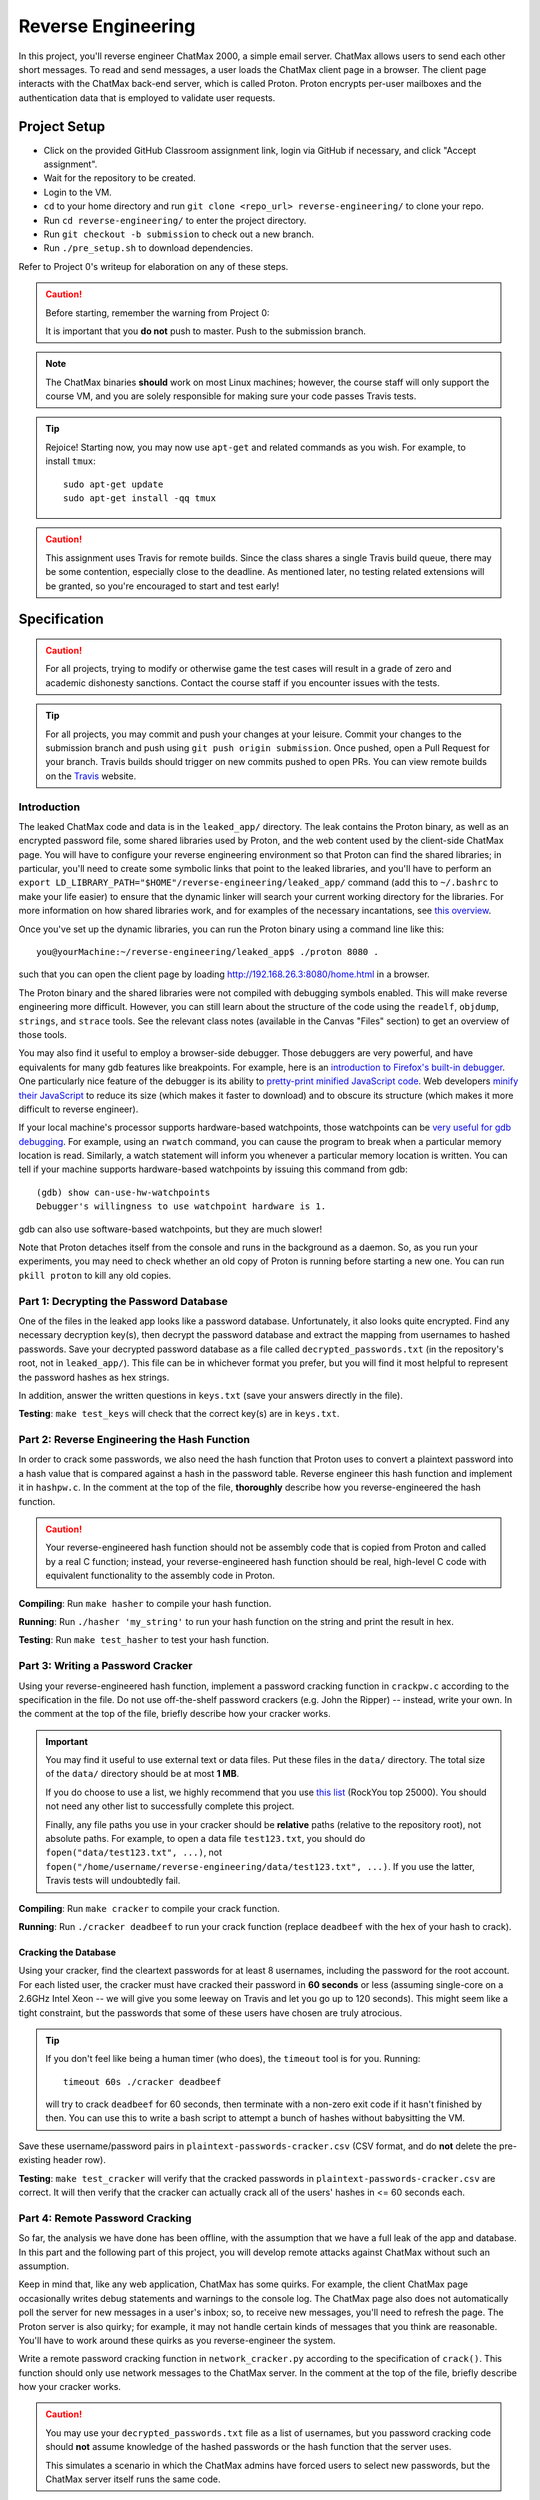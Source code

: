 .. footer::

    Copyright |copy| 2018, Harvard University CS263 |---|
    all rights reserved.

.. |copy| unicode:: 0xA9
.. |---| unicode:: U+02014

===================
Reverse Engineering
===================

In this project, you'll reverse engineer ChatMax 2000, a simple email server. ChatMax allows users to send each other short messages. To read and send messages, a user loads the ChatMax client page in a browser. The client page interacts with the ChatMax back-end server, which is called Proton. Proton encrypts per-user mailboxes and the authentication data that is employed to validate user requests.

Project Setup
=============

- Click on the provided GitHub Classroom assignment link, login via GitHub if necessary, and click "Accept assignment".
- Wait for the repository to be created.
- Login to the VM.
- ``cd`` to your home directory and run ``git clone <repo_url> reverse-engineering/`` to clone your repo.
- Run ``cd reverse-engineering/`` to enter the project directory.
- Run ``git checkout -b submission`` to check out a new branch. 
- Run ``./pre_setup.sh`` to download dependencies.

Refer to Project 0's writeup for elaboration on any of these steps.

.. caution::

    Before starting, remember the warning from Project 0:

    It is important that you **do not** push to master. Push to the submission branch.

.. note::

    The ChatMax binaries **should** work on most Linux machines; however, the course staff will only support the course VM, and you are solely responsible for making sure your code passes Travis tests.

.. tip::

    Rejoice! Starting now, you may now use ``apt-get`` and related commands as you wish. For example, to install ``tmux``::

        sudo apt-get update
        sudo apt-get install -qq tmux

.. caution::
  
  This assignment uses Travis for remote builds. Since the class shares a single Travis build queue, there may be some contention, especially close to the deadline. As mentioned later, no testing related extensions will be granted, so you're encouraged to start and test early!

Specification
=============

.. caution::

    For all projects, trying to modify or otherwise game the test cases will result in a grade of zero and academic dishonesty sanctions. Contact the course staff if you encounter issues with the tests.

.. tip::

    For all projects, you may commit and push your changes at your leisure. Commit your changes to the submission branch and push using ``git push origin submission``. Once pushed, open a Pull Request for your branch. Travis builds should trigger on new commits pushed to open PRs. You can view remote builds on the Travis_ website.

Introduction
------------

The leaked ChatMax code and data is in the ``leaked_app/`` directory. The leak contains the Proton binary, as well as an encrypted password file, some shared libraries used by Proton, and the web content used by the client-side ChatMax page. You will have to configure your reverse engineering environment so that Proton can find the shared libraries; in particular, you'll need to create some symbolic links that point to the leaked libraries, and you'll have to perform an ``export LD_LIBRARY_PATH="$HOME"/reverse-engineering/leaked_app/`` command (add this to ``~/.bashrc`` to make your life easier) to ensure that the dynamic linker will search your current working directory for the libraries. For more information on how shared libraries work, and for examples of the necessary incantations, see `this overview`__.

__ yolinux_libraries_

Once you've set up the dynamic libraries, you can run the Proton binary using a command line like this::

    you@yourMachine:~/reverse-engineering/leaked_app$ ./proton 8080 .

such that you can open the client page by loading http://192.168.26.3:8080/home.html in a browser.

The Proton binary and the shared libraries were not compiled with debugging symbols enabled. This will make reverse engineering more difficult. However, you can still learn about the structure of the code using the ``readelf``, ``objdump``, ``strings``, and ``strace`` tools. See the relevant class notes (available in the Canvas "Files" section) to get an overview of those tools.

You may also find it useful to employ a browser-side debugger. Those debuggers are very powerful, and have equivalents for many gdb features like breakpoints. For example, here is an `introduction to Firefox's built-in debugger`_. One particularly nice feature of the debugger is its ability to `pretty-print minified JavaScript code`_.  Web developers `minify their JavaScript`_ to reduce its size (which makes it faster to download) and to obscure its structure (which makes it more difficult to reverse engineer).

.. _introduction to Firefox's built-in debugger: mozilla_firefox_debugger_
.. _pretty-print minified JavaScript code: mozilla_pretty_print_js_
.. _minify their Javascript: wikipedia_minification_

If your local machine's processor supports hardware-based watchpoints, those watchpoints can be `very useful for gdb debugging`__. For example, using an ``rwatch`` command, you can cause the program to break when a particular memory location is read. Similarly, a watch statement will inform you whenever a particular memory location is written. You can tell if your machine supports hardware-based watchpoints by issuing this command from gdb::

    (gdb) show can-use-hw-watchpoints
    Debugger's willingness to use watchpoint hardware is 1.

__ gdb_setting_watchpoints_

gdb can also use software-based watchpoints, but they are much slower!

Note that Proton detaches itself from the console and runs in the background as a daemon. So, as you run your experiments, you may need to check whether an old copy of Proton is running before starting a new one. You can run ``pkill proton`` to kill any old copies.

Part 1: Decrypting the Password Database
----------------------------------------

One of the files in the leaked app looks like a password database. Unfortunately, it also looks quite encrypted. Find any necessary decryption key(s), then decrypt the password database and extract the mapping from usernames to hashed passwords. Save your decrypted password database as a file called ``decrypted_passwords.txt`` (in the repository's root, not in ``leaked_app/``). This file can be in whichever format you prefer, but you will find it most helpful to represent the password hashes as hex strings.

In addition, answer the written questions in ``keys.txt`` (save your answers directly in the file).

**Testing**: ``make test_keys`` will check that the correct key(s) are in ``keys.txt``.

Part 2: Reverse Engineering the Hash Function
---------------------------------------------

In order to crack some passwords, we also need the hash function that Proton uses to convert a plaintext password into a hash value that is compared against a hash in the password table. Reverse engineer this hash function and implement it in ``hashpw.c``. In the comment at the top of the file, **thoroughly** describe how you reverse-engineered the hash function.

.. caution::

    Your reverse-engineered hash function should not be assembly code that is copied from Proton and called by a real C function; instead, your reverse-engineered hash function should be real, high-level C code with equivalent functionality to the assembly code in Proton.

**Compiling**: Run ``make hasher`` to compile your hash function.

**Running**: Run ``./hasher 'my_string'`` to run your hash function on the string and print the result in hex.

**Testing**: Run ``make test_hasher`` to test your hash function.

Part 3: Writing a Password Cracker
----------------------------------

Using your reverse-engineered hash function, implement a password cracking function in ``crackpw.c`` according to the specification in the file. Do not use off-the-shelf password crackers (e.g. John the Ripper)  -- instead, write your own. In the comment at the top of the file, briefly describe how your cracker works.

.. important::

    You may find it useful to use external text or data files. Put these files in the ``data/`` directory. The total size of the ``data/`` directory should be at most **1 MB**.

    If you do choose to use a list, we highly recommend that you use `this list`__ (RockYou top 25000). You should not need any other list to successfully complete this project.

    Finally, any file paths you use in your cracker should be **relative** paths (relative to the repository root), not absolute paths. For example, to open a data file ``test123.txt``, you should do ``fopen("data/test123.txt", ...)``, not ``fopen("/home/username/reverse-engineering/data/test123.txt", ...)``. If you use the latter, Travis tests will undoubtedly fail.

__ rockyou_25k_

**Compiling**: Run ``make cracker`` to compile your crack function.

**Running**: Run ``./cracker deadbeef`` to run your crack function (replace ``deadbeef`` with the hex of your hash to crack).

Cracking the Database
`````````````````````

Using your cracker, find the cleartext passwords for at least 8 usernames, including the password for the root account. For each listed user, the cracker must have cracked their password in **60 seconds** or less (assuming single-core on a 2.6GHz Intel Xeon -- we will give you some leeway on Travis and let you go up to 120 seconds). This might seem like a tight constraint, but the passwords that some of these users have chosen are truly atrocious.

.. tip::

    If you don't feel like being a human timer (who does), the ``timeout`` tool is for you. Running::

        timeout 60s ./cracker deadbeef

    will try to crack ``deadbeef`` for 60 seconds, then terminate with a non-zero exit code if it hasn't finished by then. You can use this to write a bash script to attempt a bunch of hashes without babysitting the VM.

Save these username/password pairs in ``plaintext-passwords-cracker.csv`` (CSV format, and do **not** delete the pre-existing header row).

**Testing**: ``make test_cracker`` will verify that the cracked passwords in ``plaintext-passwords-cracker.csv`` are correct. It will then verify that the cracker can actually crack all of the users' hashes in <= 60 seconds each.

Part 4: Remote Password Cracking
--------------------------------

So far, the analysis we have done has been offline, with the assumption that we have a full leak of the app and database. In this part and the following part of this project, you will develop remote attacks against ChatMax without such an assumption.

Keep in mind that, like any web application, ChatMax has some quirks. For example, the client ChatMax page occasionally writes debug statements and warnings to the console log. The ChatMax page also does not automatically poll the server for new messages in a user's inbox; so, to receive new messages, you'll need to refresh the page. The Proton server is also quirky; for example, it may not handle certain kinds of messages that you think are reasonable. You'll have to work around these quirks as you reverse-engineer the system.

Write a remote password cracking function in ``network_cracker.py`` according to the specification of ``crack()``. This function should only use network messages to the ChatMax server. In the comment at the top of the file, briefly describe how your cracker works.

.. caution::

    You may use your ``decrypted_passwords.txt`` file as a list of usernames, but you password cracking code should **not** assume knowledge of the hashed passwords or the hash function that the server uses.

    This simulates a scenario in which the ChatMax admins have forced users to select new passwords, but the ChatMax server itself runs the same code.

.. important::

    As in the non-remote cracking exercise, you may use external text or data files under the same directory and size conditions. Again, we highly recommend that you use `this list`__ (RockYou top 25000). Be careful to use relative instead of absolute paths!

.. important::

    Although not supported by the course staff, you may use a language other than Python. See ``network_cracker.sh`` for instructions.

__ rockyou_25k_

**Running**: After starting a proton server (say, on port 8080), run ``./network_cracker.sh some_username localhost 8080``, replacing ``some_username`` with the one whose password you want to crack.

Cracking Passwords
``````````````````

Using your network cracker, find the cleartext passwords for at least 4 usernames, including the password for the root account. For each listed user, the cracker must have cracked their password in **60 seconds** or less (assuming single-core on a 2.6GHz Intel Xeon -- we will give you some leeway on Travis and let you go up to 120 seconds). Again, this might seem like a tight constraint, but the passwords that some of these users have chosen are truly atrocious. As before, the ``timeout`` command and bash scripting might be useful.

Save these username/password pairs in ``plaintext-passwords-network-cracker.csv`` (CSV format, and do **not** delete the pre-existing header row).

**Testing**: ``make test_network_cracker`` will verify that the cracked passwords in ``plaintext-passwords-network-cracker.csv`` are correct. It will then verify that the network cracker can actually crack all of the users' hashes in <= 60 seconds each.

Part 5: Remote Exfiltration
---------------------------

Imagine that you do have the username and password for a non-root user, but you do **not** have the password for root; for the purposes of this exercise, use one of the non-root username/password pairs that you generated in a previous part of the project. As before, you still do not have access to either the ChatMax binaries or database.

Your goal is to exfiltrate the cleartext data from root's mailbox. The exfiltration attack should be launched remotely, i.e., only by sending network messages to the Proton server. "Exfiltration" means that the attack must be able to send the contents of root's mailbox, either to a remote server (e.g., ``upload.attacker.com``), or some other endpoint the attacker can access (e.g. the user's own mailbox). You may assume that ``root`` logs in and checks their inbox regularly.

.. tip::

    Your exfiltration attack can send more information that strictly necessary if that makes the attack easier for you. For example, you could leak more than one user's server-side mailbox, or you could leak all of the HTML in ``root``'s client-side ChatMax page that has been loaded within ``root``'s browser.

Describe your attack in ``exfiltration.txt``. Your description should be thorough enough that a typical "script-kiddle" (knows how to use a terminal, browser, and not much else) could execute your attack perfectly. You may create additional source code files for this attack, as long as the usage is thoroughly specified in ``exfiltration.txt``.

**Running**/**Testing**: on your own.


Part 6: The Ethics of Reverse Engineering
-----------------------------------------
Up to this point in the assignment, your motivation for reverse engineering has been a desire to fulfill your destiny as a l33t hAx0r who gets an A in CS 263. However, imagine that you had performed the activities in Parts 1--5 of this assignment because you work for a software company named WidgetCo. WidgetCo's intellectual property had been stolen by cyberattackers; WidgetCo asked you to hack back and discover what the attackers did with the stolen data. The email server that you've been reverse engineering belongs to the attackers.

Now that you have the ability to exfiltrate email from the attacker's email server, you can determine what the attackers did with WidgetCo's stolen data. However, suppose that WidgetCo now asks you to proactively attack the server, to prevent the attackers from launching subsequent malicious activity. WidgetCo wants you to continue to reverse engineer the server, to discover a vulnerability that will allow you to delete all data on the attacker's server. WidgetCo says that performing this hack-back is justified because the attackers appear to be close to launching a new attack on WidgetCo and another company.

How would you respond to the request from WidgetCo to actively destroy the attackers' server? Which arguments from "Ethics of Hacking Back" by Patrick Lin would influence your decision? Place your answer in ``hack-back.txt``.


Submitting
==========

Push your work using ``git push origin submission``, and open a Pull Request from the submission branch against master.

.. important::

    Before submitting, make sure all your work is committed and pushed to the submission branch of your repository, and make sure the Travis_ build is passing for your pull request. You can verify by going to your Pull Request and verifying that the latest Travis build shows a green checkmark.

The title of your PR can be whatever, and the comment can be left blank (or non-blank if you have a note for the grader).

If you need to edit your submission before the deadline, just commit and push your new changes to the submission branch. The pull request will be automatically updated with those commits (of course, be sure to check the GitHub pull request page to verify).

.. caution::

    Do **not** click "Merge pull request" after submitting, as this will modify your repository. We will merge your pull request when grading.

.. caution::

    The deadlines for all assignments are on Canvas. Deadlines are enforced to the minute, and the course late policy is a 10% deduction per 8 hours of lateness.

    Note that the Travis tests can take a while, and no testing-related extensions will be granted. 

Deliverables and Rubric
=======================

"Automated" grading means we will assign points based on the result of the Travis test case(s).

+---------------------------------------------------+--------+----------------+
| Criteria                                          | Points | Grading method |
+===================================================+========+================+
| ``keys.txt`` (Question 1)                         | 5      | Automated      |
+---------------------------------------------------+--------+----------------+
| ``keys.txt`` (all other questions)                | 5      | Manual         |
+---------------------------------------------------+--------+----------------+
| ``decrypted_passwords.txt``                       | 5      | Manual         |
+---------------------------------------------------+--------+----------------+
| ``hashpw.c`` (correctness)                        | 7      | Automated      |
+---------------------------------------------------+--------+----------------+
| ``hashpw.c`` (reverse engineering description)    | 7      | Manual         |
+---------------------------------------------------+--------+----------------+
| ``plaintext-passwords-cracker.csv`` and           | 14     | Automated      |
| ``crackpw()`` (correctness/efficiency)            |        |                |
+---------------------------------------------------+--------+----------------+
| ``crackpw()`` (brief description)                 | 4      | Manual         |
+---------------------------------------------------+--------+----------------+
| ``plaintext-passwords-network-cracker.csv`` and   | 18     | Automated      |
| ``network_cracker.py`` (correctness/efficiency)   |        |                |
+---------------------------------------------------+--------+----------------+
| ``network_cracker.py`` (brief description)        | 5      | Manual         |
+---------------------------------------------------+--------+----------------+
| ``exfiltration.txt``                              | 24     | Manual         |
+---------------------------------------------------+--------+----------------+
| ``hack-back.txt``                                 | 6      | Manual         |
+---------------------------------------------------+--------+----------------+

.. Links follow
.. _gdb_setting_watchpoints: https://sourceware.org/gdb/current/onlinedocs/gdb/Set-Watchpoints.html#Set-Watchpoints
.. _rockyou_25k: https://harvard-cs263.github.io/resources/rockyou-top-25000.txt
.. _mozilla_firefox_debugger: https://developer.mozilla.org/en-US/docs/Tools/Debugger
.. _mozilla_pretty_print_js: https://developer.mozilla.org/en-US/docs/Tools/Debugger/How_to/Pretty-print_a_minified_file
.. _travis: https://travis-ci.com/
.. _wikipedia_minification: https://en.wikipedia.org/wiki/Minification_(programming)
.. _yolinux_libraries: http://www.yolinux.com/TUTORIALS/LibraryArchives-StaticAndDynamic.html
